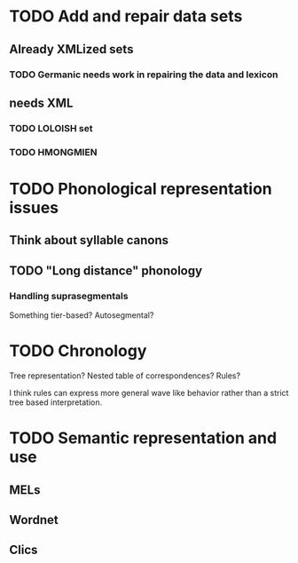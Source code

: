 * TODO Add and repair data sets
** Already XMLized sets
*** TODO Germanic needs work in repairing the data and lexicon
** needs XML
*** TODO LOLOISH set
*** TODO HMONGMIEN

* TODO Phonological representation issues
** Think about syllable canons
** TODO "Long distance" phonology
*** Handling suprasegmentals
Something tier-based? Autosegmental?

* TODO Chronology
Tree representation? Nested table of correspondences? Rules?

I think rules can express more general wave like behavior rather than
a strict tree based interpretation.
* TODO Semantic representation and use
** MELs
** Wordnet
** Clics
